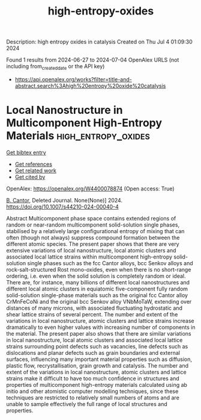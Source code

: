#+TITLE: high-entropy-oxides
Description: high entropy oxides in catalysis
Created on Thu Jul  4 01:09:30 2024

Found 1 results from 2024-06-27 to 2024-07-04
OpenAlex URLS (not including from_created_date or the API key)
- [[https://api.openalex.org/works?filter=title-and-abstract.search%3Ahigh%20entropy%20oxide%20catalysis]]

* Local Nanostructure in Multicomponent High-Entropy Materials  :high_entropy_oxides:
:PROPERTIES:
:UUID: https://openalex.org/W4400078874
:TOPICS: High-Entropy Alloys: Novel Designs and Properties, Mantle Dynamics and Earth's Structure, Thermal Barrier Coatings for Gas Turbines
:PUBLICATION_DATE: 2024-06-27
:END:    
    
[[elisp:(doi-add-bibtex-entry "https://doi.org/10.1007/s44210-024-00040-4")][Get bibtex entry]] 

- [[elisp:(progn (xref--push-markers (current-buffer) (point)) (oa--referenced-works "https://openalex.org/W4400078874"))][Get references]]
- [[elisp:(progn (xref--push-markers (current-buffer) (point)) (oa--related-works "https://openalex.org/W4400078874"))][Get related work]]
- [[elisp:(progn (xref--push-markers (current-buffer) (point)) (oa--cited-by-works "https://openalex.org/W4400078874"))][Get cited by]]

OpenAlex: https://openalex.org/W4400078874 (Open access: True)
    
[[https://openalex.org/A5064795527][B. Cantor]], Deleted Journal. None(None)] 2024. https://doi.org/10.1007/s44210-024-00040-4 
     
Abstract Multicomponent phase space contains extended regions of random or near-random multicomponent solid-solution single phases, stabilised by a relatively large configurational entropy of mixing that can often (though not always) suppress compound formation between the different atomic species. The present paper shows that there are very extensive variations of local nanostructure, local atomic clusters and associated local lattice strains within multicomponent high-entropy solid-solution single phases such as the fcc Cantor alloys, bcc Senkov alloys and rock-salt-structured Rost mono-oxides, even when there is no short-range ordering, i.e. even when the solid solution is completely random or ideal. There are, for instance, many billions of different local nanostructures and different local atomic clusters in equiatomic five-component fully random solid-solution single-phase materials such as the original fcc Cantor alloy CrMnFeCoNi and the original bcc Senkov alloy VNbMoTaW, extending over distances of many microns, with associated fluctuating hydrostatic and shear lattice strains of several percent. The number and extent of the variations in local nanostructure, atomic clusters and lattice strains increase dramatically to even higher values with increasing number of components in the material. The present paper also shows that there are similar variations in local nanostructure, local atomic clusters and associated local lattice strains surrounding point defects such as vacancies, line defects such as dislocations and planar defects such as grain boundaries and external surfaces, influencing many important material properties such as diffusion, plastic flow, recrystallisation, grain growth and catalysis. The number and extent of the variations in local nanostructure, atomic clusters and lattice strains make it difficult to have too much confidence in structures and properties of multicomponent high-entropy materials calculated using ab initio and other atomistic computer modelling techniques, since these techniques are restricted to relatively small numbers of atoms and are unable to sample effectively the full range of local structures and properties.    

    
